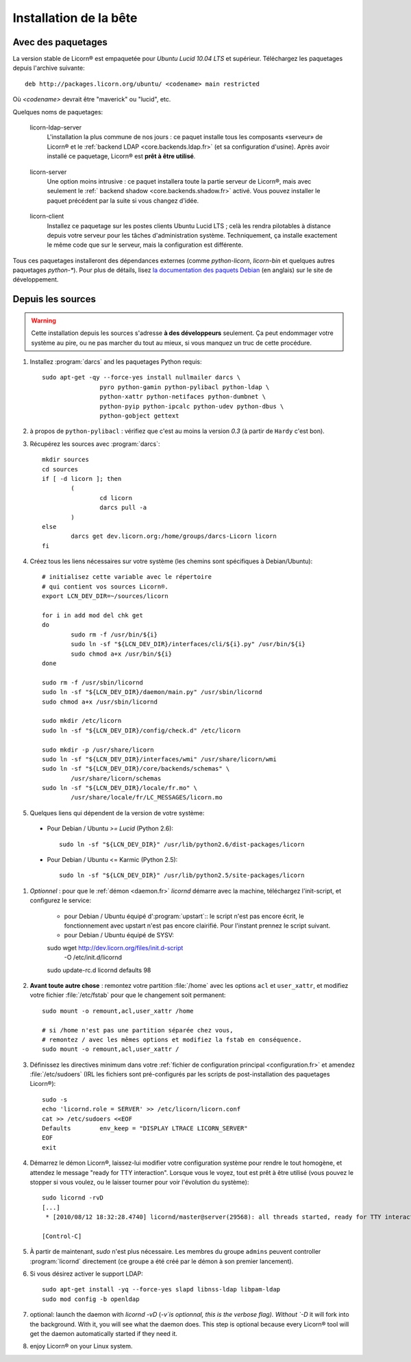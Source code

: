 
=======================
Installation de la bête
=======================

.. highlight:: bash


Avec des paquetages
===================

La version stable de Licorn® est empaquetée pour `Ubuntu Lucid 10.04 LTS` et supérieur. Téléchargez les paquetages depuis l'archive suivante::

	deb http://packages.licorn.org/ubuntu/ <codename> main restricted

Où `<codename>` devrait être "maverick" ou "lucid", etc.

Quelques noms de paquetages:

.. _licorn-ldap-server.fr:

	licorn-ldap-server
		L'installation la plus commune de nos jours : ce paquet installe tous les composants «serveur» de Licorn® et le :ref:`backend LDAP <core.backends.ldap.fr>` (et sa configuration d'usine). Après avoir installé ce paquetage, Licorn® est **prêt à être utilisé**.

.. _licorn-server.fr:

	licorn-server
		Une option moins intrusive : ce paquet installera toute la partie serveur de Licorn®, mais avec seulement le :ref:` backend shadow <core.backends.shadow.fr>` activé. Vous pouvez installer le paquet précédent par la suite si vous changez d'idée.

.. _licorn-client.fr:

	licorn-client
		Installez ce paquetage sur les postes clients Ubuntu Lucid LTS ; celà les rendra pilotables à distance depuis votre serveur pour les tâches d'administration système. Techniquement, ça installe exactement le même code que sur le serveur, mais la configuration est différente.

Tous ces paquetages installeront des dépendances externes (comme `python-licorn`, `licorn-bin` et quelques autres paquetages `python-*`). Pour plus de détails, lisez `la documentation des paquets Debian <http://dev.licorn.org/wiki/UserDoc/DebianPackagesDependancies>`_ (en anglais) sur le site de développement.


Depuis les sources
==================

.. warning:: Cette installation depuis les sources s'adresse **à des développeurs** seulement. Ça peut endommager votre système au pire, ou ne pas marcher du tout au mieux, si vous manquez un truc de cette procédure.

#. Installez :program:`darcs` and les paquetages Python requis::

	sudo apt-get -qy --force-yes install nullmailer darcs \
			pyro python-gamin python-pylibacl python-ldap \
			python-xattr python-netifaces python-dumbnet \
			python-pyip python-ipcalc python-udev python-dbus \
			python-gobject gettext

#. à propos de ``python-pylibacl`` : vérifiez que c'est au moins la version *0.3* (à partir de ``Hardy`` c'est bon).
#. Récupérez les sources avec :program:`darcs`::

	mkdir sources
	cd sources
	if [ -d licorn ]; then
		(
			cd licorn
			darcs pull -a
		)
	else
		darcs get dev.licorn.org:/home/groups/darcs-Licorn licorn
	fi

#. Créez tous les liens nécessaires sur votre système (les chemins sont spécifiques à Debian/Ubuntu)::

	# initialisez cette variable avec le répertoire
	# qui contient vos sources Licorn®.
	export LCN_DEV_DIR=~/sources/licorn

	for i in add mod del chk get
	do
		sudo rm -f /usr/bin/${i}
		sudo ln -sf "${LCN_DEV_DIR}/interfaces/cli/${i}.py" /usr/bin/${i}
		sudo chmod a+x /usr/bin/${i}
	done

	sudo rm -f /usr/sbin/licornd
	sudo ln -sf "${LCN_DEV_DIR}/daemon/main.py" /usr/sbin/licornd
	sudo chmod a+x /usr/sbin/licornd

	sudo mkdir /etc/licorn
	sudo ln -sf "${LCN_DEV_DIR}/config/check.d" /etc/licorn

	sudo mkdir -p /usr/share/licorn
	sudo ln -sf "${LCN_DEV_DIR}/interfaces/wmi" /usr/share/licorn/wmi
	sudo ln -sf "${LCN_DEV_DIR}/core/backends/schemas" \
		/usr/share/licorn/schemas
	sudo ln -sf "${LCN_DEV_DIR}/locale/fr.mo" \
		/usr/share/locale/fr/LC_MESSAGES/licorn.mo

#. Quelques liens qui dépendent de la version de votre système:

  * Pour Debian / Ubuntu *>= Lucid* (Python 2.6)::

	sudo ln -sf "${LCN_DEV_DIR}" /usr/lib/python2.6/dist-packages/licorn

  * Pour Debian / Ubuntu <= Karmic (Python 2.5)::

	sudo ln -sf "${LCN_DEV_DIR}" /usr/lib/python2.5/site-packages/licorn

#. *Optionnel* : pour que le :ref:`démon <daemon.fr>` `licornd` démarre avec la machine, téléchargez l'init-script, et configurez le service:

	* pour Debian / Ubuntu équipé d':program:`upstart`:: le script n'est pas encore écrit, le fonctionnement avec upstart n'est pas encore clairifié. Pour l'instant prennez le script suivant.
	* pour Debian / Ubuntu équipé de SYSV::

	sudo wget http://dev.licorn.org/files/init.d-script \
		-O /etc/init.d/licornd
	sudo update-rc.d licornd defaults 98

#. **Avant toute autre chose** : remontez votre partition :file:`/home` avec les options ``acl`` et ``user_xattr``, et modifiez votre fichier :file:`/etc/fstab` pour que le changement soit permanent::

	sudo mount -o remount,acl,user_xattr /home

	# si /home n'est pas une partition séparée chez vous,
	# remontez / avec les mêmes options et modifiez la fstab en conséquence.
	sudo mount -o remount,acl,user_xattr /

#. Définissez les directives minimum dans votre :ref:`fichier de configuration principal <configuration.fr>` et amendez :file:`/etc/sudoers`  (IRL les fichiers sont pré-configurés par les scripts de post-installation des paquetages Licorn®)::

	sudo -s
	echo 'licornd.role = SERVER' >> /etc/licorn/licorn.conf
	cat >> /etc/sudoers <<EOF
	Defaults	env_keep = "DISPLAY LTRACE LICORN_SERVER"
	EOF
	exit

#. Démarrez le démon Licorn®, laissez-lui modifier votre configuration système pour rendre le tout homogène, et attendez le message "ready for TTY interaction". Lorsque vous le voyez, tout est prêt à être utilisé (vous pouvez le stopper si vous voulez, ou le laisser tourner pour voir l'évolution du système)::

	sudo licornd -rvD
	[...]
	 * [2010/08/12 18:32:28.4740] licornd/master@server(29568): all threads started, ready for TTY interaction.

	[Control-C]

#. À partir de maintenant, `sudo` n'est plus nécessaire. Les membres du groupe ``admins`` peuvent controller :program:`licornd` directement (ce groupe a été créé par le démon à son premier lancement).
#. Si vous désirez activer le support LDAP::

	sudo apt-get install -yq --force-yes slapd libnss-ldap libpam-ldap
	sudo mod config -b openldap

#. optional: launch the daemon with `licornd -vD` (`-v`is optionnal, this is the verbose flag). Without `-D` it will fork into the background. With it, you will see what the daemon does. This step is optional because every Licorn® tool will get the daemon automatically started if they need it.
#. enjoy Licorn® on your Linux system.
